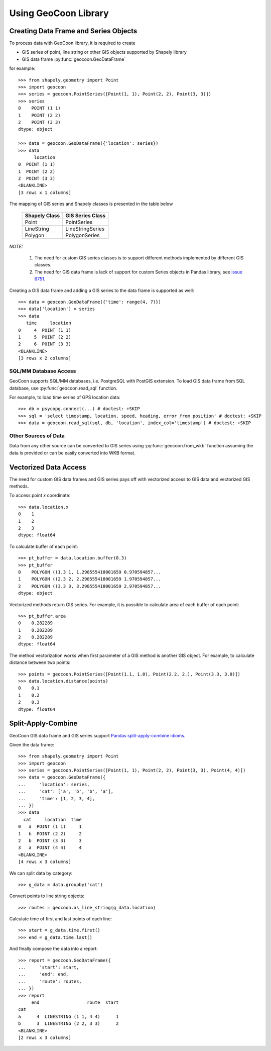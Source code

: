 Using GeoCoon Library
=====================

Creating Data Frame and Series Objects
--------------------------------------
To process data with GeoCoon library, it is required to create

* GIS series of point, line string or other GIS objects supported by
  Shapely library
* GIS data frame :py:func:`geocoon.GeoDataFrame`

for example::

    >>> from shapely.geometry import Point
    >>> import geocoon
    >>> series = geocoon.PointSeries([Point(1, 1), Point(2, 2), Point(3, 3)])
    >>> series
    0    POINT (1 1)
    1    POINT (2 2)
    2    POINT (3 3)
    dtype: object

    >>> data = geocoon.GeoDataFrame({'location': series})
    >>> data
          location
    0  POINT (1 1)
    1  POINT (2 2)
    2  POINT (3 3)
    <BLANKLINE>
    [3 rows x 1 columns]

The mapping of GIS series and Shapely classes is presented in the table
below

    =============== ===================
     Shapely Class    GIS Series Class
    =============== ===================
     Point           PointSeries
     LineString      LineStringSeries
     Polygon         PolygonSeries
    =============== ===================

*NOTE:*

    #. The need for custom GIS series classes is to support different methods
       implemented by different GIS classes.
    #. The need for GIS data frame is lack of support for custom Series objects
       in Pandas library, see `issue 6751 <https://github.com/pydata/pandas/issues/6751>`_.

Creating a GIS data frame and adding a GIS series to the data frame is supported as well::

    >>> data = geocoon.GeoDataFrame({'time': range(4, 7)})
    >>> data['location'] = series
    >>> data
       time     location
    0     4  POINT (1 1)
    1     5  POINT (2 2)
    2     6  POINT (3 3)
    <BLANKLINE>
    [3 rows x 2 columns]


SQL/MM Database Access
~~~~~~~~~~~~~~~~~~~~~~
GeoCoon supports SQL/MM databases, i.e. PostgreSQL with PostGIS extension.
To load GIS data frame from SQL database, use :py:func:`geocoon.read_sql`
function.

For example, to load time series of GPS location data::

    >>> db = psycopg.connect(...) # doctest: +SKIP
    >>> sql = 'select timestamp, location, speed, heading, error from position' # doctest: +SKIP
    >>> data = geocoon.read_sql(sql, db, 'location', index_col='timestamp') # doctest: +SKIP

Other Sources of Data
~~~~~~~~~~~~~~~~~~~~~
Data from any other source can be converted to GIS series using
:py:func:`geocoon.from_wkb` function assuming the data is provided or can
be easily converted into WKB format.

Vectorized Data Access
----------------------
The need for custom GIS data frames and GIS series pays off with vectorized
access to GIS data and vectorized GIS methods.

To access point `x` coordinate::

    >>> data.location.x
    0    1
    1    2
    2    3
    dtype: float64

To calculate buffer of each point::

    >>> pt_buffer = data.location.buffer(0.3)
    >>> pt_buffer
    0    POLYGON ((1.3 1, 1.298555418001659 0.970594857...
    1    POLYGON ((2.3 2, 2.298555418001659 1.970594857...
    2    POLYGON ((3.3 3, 3.298555418001659 2.970594857...
    dtype: object

Vectorized methods return GIS series. For example, it is possible to
calculate area of each buffer of each point::

    >>> pt_buffer.area
    0    0.282289
    1    0.282289
    2    0.282289
    dtype: float64

The method vectorization works when first parameter of a GIS method is
another GIS object. For example, to calculate distance between two points::

    >>> points = geocoon.PointSeries([Point(1.1, 1.0), Point(2.2, 2.), Point(3.3, 3.0)])
    >>> data.location.distance(points)
    0    0.1
    1    0.2
    2    0.3
    dtype: float64


Split-Apply-Combine
-------------------
GeoCoon GIS data frame and GIS series support
`Pandas split-apply-combine idioms <http://pandas.pydata.org/pandas-docs/stable/groupby.html>`_.

Given the data frame::

    >>> from shapely.geometry import Point
    >>> import geocoon
    >>> series = geocoon.PointSeries([Point(1, 1), Point(2, 2), Point(3, 3), Point(4, 4)])
    >>> data = geocoon.GeoDataFrame({
    ...     'location': series,
    ...     'cat': ['a', 'b', 'b', 'a'],
    ...     'time': [1, 2, 3, 4],
    ... })
    >>> data
      cat     location  time
    0   a  POINT (1 1)     1
    1   b  POINT (2 2)     2
    2   b  POINT (3 3)     3
    3   a  POINT (4 4)     4
    <BLANKLINE>
    [4 rows x 3 columns]

We can split data by category::

    >>> g_data = data.groupby('cat')

Convert points to line string objects::

    >>> routes = geocoon.as_line_string(g_data.location)

Calculate time of first and last points of each line::

    >>> start = g_data.time.first()
    >>> end = g_data.time.last()

And finally compose the data into a report::

    >>> report = geocoon.GeoDataFrame({
    ...     'start': start,
    ...     'end': end,
    ...     'route': routes,
    ... })
    >>> report
         end                  route  start
    cat
    a      4  LINESTRING (1 1, 4 4)      1
    b      3  LINESTRING (2 2, 3 3)      2
    <BLANKLINE>
    [2 rows x 3 columns]

.. vim: sw=4:et:ai
